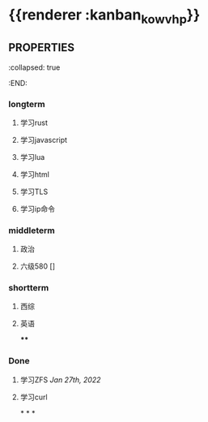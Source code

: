 * {{renderer :kanban_kowvhp}}
:PROPERTIES:
:id: 61e42151-c0e7-4eaf-acb5-87dc7b864430
:END:
** :PROPERTIES:
:collapsed: true
:END:
*** longterm
**** 学习rust
**** 学习javascript
**** 学习lua
**** 学习html
**** 学习TLS
**** 学习ip命令
*** middleterm
**** 政治
**** 六级580 []
*** shortterm
**** 西综
**** 英语
****
*** Done
**** 学习ZFS [[Jan 27th, 2022]]
**** 学习curl
*
*
*